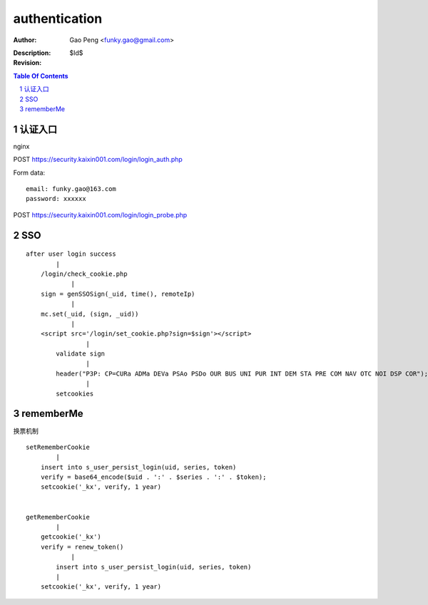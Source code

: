 ==============
authentication
==============

:Author: Gao Peng <funky.gao@gmail.com>
:Description: 
:Revision: $Id$

.. contents:: Table Of Contents
.. section-numbering::


认证入口
=================
nginx


POST https://security.kaixin001.com/login/login_auth.php

Form data:

::

    email: funky.gao@163.com
    password: xxxxxx


POST https://security.kaixin001.com/login/login_probe.php


SSO
===

::

        after user login success
                |
            /login/check_cookie.php
                    |
            sign = genSSOSign(_uid, time(), remoteIp) 
                    |
            mc.set(_uid, (sign, _uid))
                    |
            <script src='/login/set_cookie.php?sign=$sign'></script>
                        |
                validate sign
                        |
                header("P3P: CP=CURa ADMa DEVa PSAo PSDo OUR BUS UNI PUR INT DEM STA PRE COM NAV OTC NOI DSP COR");
                        |
                setcookies



rememberMe
==========

换票机制

::

        setRememberCookie
                |
            insert into s_user_persist_login(uid, series, token)
            verify = base64_encode($uid . ':' . $series . ':' . $token);  
            setcookie('_kx', verify, 1 year)


        getRememberCookie
                |
            getcookie('_kx')
            verify = renew_token()
                    |
                insert into s_user_persist_login(uid, series, token)
                |
            setcookie('_kx', verify, 1 year)
